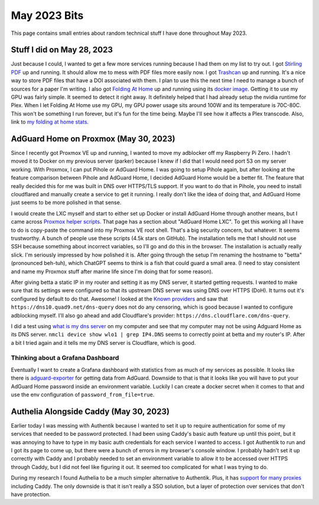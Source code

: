 May 2023 Bits
======================

This page contains small entries about random technical stuff I have done throughout May 2023.

Stuff I did on May 28, 2023
-----------------------------

Just because I could, I wanted to get a few more services running because I had them on my list to try out.
I got `Stirling PDF <https://github.com/Frooodle/Stirling-PDF/>`_ up and running. It should allow me to mess with PDF files more easily now.
I got `Trashcan <https://gitlab.com/mildlyparallel/trashcan>`_ up and running. It's a nice way to store PDF files that have a DOI associated with them.
I plan to use this the next time I need to manage a bunch of sources for a paper I'm writing.
I also got `Folding At Home <https://stats.foldingathome.org/>`_ up and running using its `docker image <https://docs.linuxserver.io/images/docker-foldingathome>`_.
Getting it to use my GPU was fairly simple. It seemed to detect it right away. It definitely helped that I had already setup the nvidia runtime for Plex.
When I let Folding At Home use my GPU, my GPU power usage sits around 100W and its temperature is 70C-80C.
This won't be something I run forever, but it's fun for the time being. Maybe I'll see how it affects a Plex transcode.
Also, link to `my folding at home stats <https://stats.foldingathome.org/donor/name/retrodaredevil>`_.

AdGuard Home on Proxmox (May 30, 2023)
----------------------------------------

Since I recently got Proxmox VE up and running, I wanted to move my adblocker off my Raspberry Pi Zero.
I hadn't moved it to Docker on my previous server (parker) because I knew if I did that I would need port 53 on my server working.
With Proxmox, I can put Pihole or AdGuard Home.
I was going to setup Pihole again, but after looking at the feature comparison between Pihole and AdGuard Home, I decided AdGuard Home would be a better fit.
The feature that really decided this for me was built in DNS over HTTPS/TLS support.
If you want to do that in Pihole, you need to install cloudflared and manually create a service to get it running.
I really don't like the idea of doing that, and AdGuard Home just seems to be more polished in that sense.

I would create the LXC myself and start to either set up Docker or install AdGuard Home through another means,
but I came across `Proxmox helper scripts <https://tteck.github.io/Proxmox/>`_.
That page has a section about "AdGuard Home LXC".
To get this working all I have to do is copy-paste the command into my Proxmox VE root shell.
That's a big security concern, but whatever. It seems trustworthy. A bunch of people use these scripts (4.5k stars on GitHub).
The installation tells me that I should not use SSH because something about incorrect variables, so I'll go and do this in the browser.
The installation is actually really slick. I'm seriously impressed by how polished it is.
After going through the setup I'm renaming the hostname to "betta" (pronounced beh-tuh), which ChatGPT
seems to think is a fish that could guard a small area.
(I need to stay consistent and name my Proxmox stuff after marine life since I'm doing that for some reason).

After giving betta a static IP in my router and setting it as my DNS server, it started getting requests.
I wanted to make sure that its settings were configured so that its upstream DNS server was using DNS over HTTPS (DoH).
It turns out it's configured by default to do that. Awesome! 
I looked at the `Known providers <https://adguard-dns.io/kb/general/dns-providers/>`_ and saw that ``https://dns10.quad9.net/dns-query`` does not do any censoring,
which is good because I wanted to configure adblocking myself. I'll also go ahead and add Cloudflare's provider: ``https://dns.cloudflare.com/dns-query``.

I did a test using `what is my dns server <https://www.top10vpn.com/tools/what-is-my-dns-server/>`_ on my computer and see that my computer may not be using Adguard Home as its DNS server.
``nmcli device show wlo1 | grep IP4.DNS`` seems to correctly point at betta and my router's IP.
After a bit I tried again and it tells me my DNS server is Cloudflare, which is good.

Thinking about a Grafana Dashboard
^^^^^^^^^^^^^^^^^^^^^^^^^^^^^^^^^^^^

Eventually I want to create a Grafana dashboard with statistics from as much of my services as possible.
It looks like there is `adguard-exporter <https://github.com/ebrianne/adguard-exporter>`_ for getting data from AdGuard.
Downside to that is that it looks like you will have to put your AdGuard Home password inside an environment variable.
Luckily I can create a docker secret when it comes to that and use the env configuration of ``password_from_file=true``.

Authelia Alongside Caddy (May 30, 2023)
-------------------------------------------

Earlier today I was messing with Authentik because I wanted to set it up to require authentication for some of my services
that needed to be password protected.
I had been using Caddy's basic auth feature up until this point,
but it was annoying to have to type in my basic auth credentials for each service I wanted to access.
I got Authentik to run and I got its page to come up, but there were a bunch of errors in my browser's console window.
I probably hadn't set it up correctly with Caddy and I probably needed to set an environment variable to allow it to be accessed over HTTPS through Caddy,
but I did not feel like figuring it out. It seemed too complicated for what I was trying to do.

During my research I found Authelia to be a much simpler alternative to Authentik.
Plus, it has `support for many proxies <https://www.authelia.com/overview/prologue/supported-proxies/>`_ including Caddy.
The only downside is that it isn't really a SSO solution, but a layer of protection over services that don't have protection.
